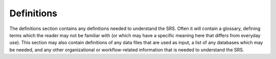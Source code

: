 Definitions
===========

The definitions section contains any definitions needed to understand the SRS.
Often it will contain a glossary, defining terms which the reader may not be
familiar with (or which may have a specific meaning here that differs from
everyday use). This section may also contain definitions of any data files that
are used as input, a list of any databases which may be needed, and any other
organizational or workflow-related information that is needed to understand the
SRS.
